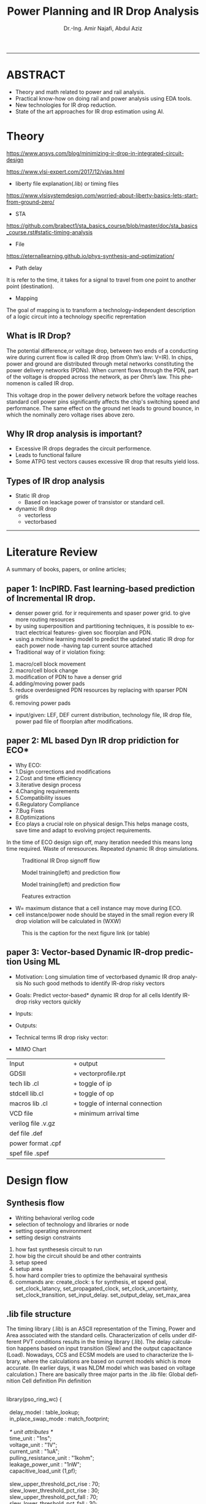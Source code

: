 # -*- mode: org; -*-
# -*- org-export-babel-evaluate: nil -*-

#+TITLE: Power Planning and IR Drop Analysis
#+AUTHOR: Dr.-Ing. Amir Najafi, Abdul Aziz
#+EMAIL: amir.najafi@uni-bremen.de, azizab@uni-bremen.de
#+OPTIONS: ':nil *:t -:t ::t <:t H:3 \n:nil ^:nil arch:headline
#+OPTIONS: author:t c:nil creator:comment d:(not "LOGBOOK") date:t
#+OPTIONS: e:t email:nil f:t inline:t num:t p:nil pri:nil stat:t
#+OPTIONS: tags:t tasks:t tex:t timestamp:t toc:t todo:t |:t
#+PROPERTY: header-args :eval never-export
#+CREATOR: Abdul Aziz_Project SoSe23
#+EXCLUDE_TAGS: noexport
#+LANGUAGE: en
#+SELECT_TAGS: export
#+HTML_HEAD: <link rel="stylesheet" type="text/css" href="http://www.pirilampo.org/styles/readtheorg/css/htmlize.css"/>
#+HTML_HEAD: <link rel="stylesheet" type="text/css" href="http://www.pirilampo.org/styles/readtheorg/css/readtheorg.css"/>
#+HTML_HEAD: <script src="https://ajax.googleapis.com/ajax/libs/jquery/2.1.3/jquery.min.js"></script>
#+HTML_HEAD: <script src="https://maxcdn.bootstrapcdn.com/bootstrap/3.3.4/js/bootstrap.min.js"></script>
#+HTML_HEAD: <script type="text/javascript" src="http://www.pirilampo.org/styles/lib/js/jquery.stickytableheaders.js"></script>
#+HTML_HEAD: <script type="text/javascript" src="http://www.pirilampo.org/styles/readtheorg/js/readtheorg.js"></script>
#+LATEX_CLASS: article
#+LATEX_CLASS_OPTIONS: [a4paper]

#+BEGIN_COMMENT
# * Prepare the org-file                                             :noexport:
Select the languages that we are going to use here.
#+BEGIN_SRC elisp :results none
(org-babel-do-load-languages
 'org-babel-load-languages
 '((sh . t)
   (ditaa . t)
   (python . t)
   (emacs-lisp . t)))

  (require 'org-attach-screenshot)
#+END_SRC

#+END_COMMENT
------------------------------------------------------------
* ABSTRACT
+ Theory and math related to power and rail analysis.
+ Practical know-how on doing rail and power analysis using EDA tools.
+ New technologies for IR drop reduction.
+ State of the art approaches for IR drop estimation using AI.

* Theory 
[[https://www.ansys.com/blog/minimizing-ir-drop-in-integrated-circuit-design]]

https://www.vlsi-expert.com/2017/12/vias.html

+ liberty file explanation(.lib) or timing files
https://www.vlsisystemdesign.com/worried-about-liberty-basics-lets-start-from-ground-zero/

+ STA
https://github.com/brabect1/sta_basics_course/blob/master/doc/sta_basics_course.rst#static-timing-analysis

+ File
https://eternallearning.github.io/phys-synthesis-and-optimization/


+ Path delay
It is refer to the time, it takes for a signal to travel from one point to another point (destination).

+ Mapping
The goal of mapping is to transform a technology-independent description of a logic circuit into a technology specific reprentation


** What is IR Drop?

The potential difference,or voltage drop, between two ends of a conducting
wire during current flow is called IR drop (from Ohm’s law: V=IR).
In chips, power and ground are distributed through metal networks
constituting the power delivery networks (PDNs). When current flows
through the PDN, part of the voltage is dropped across the network,
as per Ohm’s law. This phenomenon is called IR drop.

This voltage drop in the power delivery network before
the voltage reaches standard cell
power pins significantly affects the chip's switching speed and performance.
The same effect on the ground net leads to ground bounce, in which
the nominally zero voltage rises above zero.


** Why IR drop analysis is important?
+ Excessive IR drops degrades the circuit performence.
+ Leads to functional failure
+ Some ATPG test vectors causes excessive IR drop that results yield loss.


** Types of IR drop analysis
+ Static IR drop
  + Based on leackage power of transistor or standard cell.
+ dynamic IR drop
  + vectorless
  + vectorbased

------------------------------------------------------------

* Literature Review
A summary of books, papers, or online articles;

** paper 1: IncPIRD. Fast learning-based prediction of Incremental IR drop.
+ denser power grid. for ir requirements and spaser power grid. to give more routing resources
+ by using superposition and partitioning techniques, it is possible to extract electrical features- given soc floorplan and PDN.
+ using a mchine learning model to predict the updated static IR drop for each power node -having tap current source attached
+ Traditional way of ir violation fixing:
1. macro/cell block movement
2. macro/cell block change
3. modification of PDN to have a denser grid
4. adding/moving power pads
5. reduce overdesigned PDN resources by replacing with sparser PDN grids
6. removing power pads

+ input/given: LEF, DEF current distribution, technology file, IR drop file, power pad file of floorplan after modifications.


** paper 2: ML based Dyn IR drop pridiction for ECO*

+ Why ECO:
+ 1.Dsign corrections and modifications
+ 2.Cost and time efficiency
+ 3.iterative design process
+ 4.Changing requirements
+ 5.Compatibility issues
+ 6.Regulatory Compliance
+ 7.Bug Fixes
+ 8.Optimizations
+ Eco plays a crucial role on physical design.This helps manage costs, save time and adapt to evolving project requirements.

In the time of ECO design sign off, many iteration needed
this means long time required.
Waste of reresources.
Repeated dynamic IR drop simulations.

#+CAPTION: Traditional IR Drop signoff flow
#+NAME:   fig:SED-HR4049
[[./img/p0.jpg]]

#+CAPTION: Model training(left) and prediction flow
#+NAME:   fig:SED-HR4049
[[./img/p2.jpg]]


#+CAPTION: Model training(left) and prediction flow
#+NAME:   fig:SED-HR4049
[[./img/p4.JPG]]


#+CAPTION: Features extraction
#+NAME:   fig:SED-HR4049
[[./img/p3.JPG]]



+ W= maximum distance that a cell instance may move during ECO.
+ cell instance/power node should be stayed in the small region
  every IR drop violation will be calculated in (WXW)

#+CAPTION: This is the caption for the next figure link (or table)
#+NAME:   fig:SED-HR4049
[[./img/p1.jpg]]


** paper 3: Vector-based Dynamic IR-drop prediction Using ML

+ Motivation:
 Long simulation time of vectorbased dynamic IR drop analysis
 No such good methods to identify IR-drop risky vectors
+ Goals:
  Predict vector-based* dynamic IR drop for all cells
  Identify IR-drop risky vectors quickly

+ Inputs:
  
+ Outputs:
  
+ Technical terms
  IR drop risky vector:

+ MIMO Chart

| Input              |   | + output                        |
| GDSII              |   | + vectorprofile.rpt             |
| tech lib .cl       |   | + toggle of ip                  |
| stdcell lib.cl     |   | + toggle of op                  |
| macros lib .cl     |   | + toggle of internal connection |
| VCD file           |   | + minimum arrival time          |
| verilog file .v.gz |   |                                 |
| def file   .def    |   |                                 |
| power format .cpf  |   |                                 |
| spef  file .spef   |   |                                 |

* Design flow

** Synthesis flow
+ Writing behavioral verilog code
+ selection of technology and libraries or node
+ setting operating environment
+ setting design constraints
1. how fast synthesesis circuit to run
2. how big the circuit should be and other contraints
3. setup speed 
4. setup area
5. how hard compiler tries to optimize the behavairal synthesis
6. commands are: create_clock: s for synthesis, et speed goal, set_clock_latancy, set_propagated_clock, set_clock_uncertainty, set_clock_transition, set_input_delay. set_output_delay, set_max_area


** .lib file structure

The timing library (.lib) is an ASCII representation of the Timing, Power and Area associated with the
standard cells.
Characterization of cells under different PVT conditions results in the timing library (.lib).
The delay calculation happens based on input transition (Slew) and the output capacitance (Load).
Nowadays, CCS and ECSM models are used to characterize the library, where the calculations are based
on current models which is more accurate. (In earlier days, it was NLDM model which was based on voltage
calculation.)
There are basically three major parts in the .lib file:
Global definition
Cell definition
Pin definition



#+BEGIN_VERSE

library(pso_ring_wc) {

  delay_model : table_lookup;
  in_place_swap_mode : match_footprint;

  /* unit attributes */
  time_unit : "1ns";
  voltage_unit : "1V";
  current_unit : "1uA";
  pulling_resistance_unit : "1kohm";
  leakage_power_unit : "1nW";
  capacitive_load_unit (1,pf);

  slew_upper_threshold_pct_rise : 70;
  slew_lower_threshold_pct_rise : 30;
  slew_upper_threshold_pct_fall : 70;
  slew_lower_threshold_pct_fall : 30;
  slew_derate_from_library :  0.50;
  input_threshold_pct_rise : 50;
  input_threshold_pct_fall : 50;
  output_threshold_pct_rise : 50;
  output_threshold_pct_fall : 50;
  nom_process : 1;
  nom_voltage : 1.08;
  nom_temperature : 125;
  operating_conditions ( WCCOM ) {
     process : 1;
     voltage : 1.08;
     temperature : 125;
  }
  default_operating_conditions : WCCOM;

  lu_table_template(delay_template_7x7) {
    variable_1 : input_net_transition;
    variable_2 : total_output_net_capacitance;
    index_1 ("1000.0, 1001.0, 1002.0, 1003.0, 1004.0, 1005.0, 1006.0");
    index_2 ("1000.0, 1001.0, 1002.0, 1003.0, 1004.0, 1005.0, 1006.0");
  }
  power_lut_template(energy_template_7x7) {
    variable_1 : input_transition_time;
    variable_2 : total_output_net_capacitance;
    index_1 ("1000.0, 1001.0, 1002.0, 1003.0, 1004.0, 1005.0, 1006.0");
    index_2 ("1000.0, 1001.0, 1002.0, 1003.0, 1004.0, 1005.0, 1006.0");
  }

#+END_VERSE



*** output files: 
+ .v
+ .sdc
+ .rep
+ Gate level netlist .v or .vhd

** Floorplanning
+ I/O contraint file, Aspect ratio, I/O to core clearence, Flip, Abut,Double Back.

** Partitioning 
+ Logical Groups, Clock Groups







* Power integrity tool: Voltus

IR drop analysis using EDA tools | Practical

Voltus IC power integrity solution tool: it perform gate level power grid analysis
on ASIC to determine whether the power grid will be adequate.

we can Two voltus features from INNOVUS without voltus license
i. static power analysis
ii. ERA with static power

but we need license(VTS-XL) for ERA with dynamic power.

Understanding License:

** Goal of Voltus 
+ verious cell-level power
+ rail analysis flows

*** Data requirements for Power and IRDrop Analysis in VOLTUS

| + library ('_') timing library         |
| Common Timing Libraries*:              | 
| worst timing libraries*:               |
| best timing libraries*:                |
| worst noise libraries:                 |                          
| best noise libraries:                  |                          
| noise libraries:                       |                          
                        
                                                      
            
| + Design ('_')                      |               
| verilog netlist*:                   |
| top level netlist*:Could be anyname |               
| timing constraint*:   .sdc file     |               
| spef*:                              |
| sdf delay:                          | 
           
                                                      
                      

| + Physical ('_')                |                                           
|                                 |
| lef*:                           |                   
| def*: Could be many options like|                   
| specific def or special Net and |                   
| component def and so on.        |
| floorplan file:                 |                   
| placement file:                 |                   
| routing file:                   |                                 


| Low power:                                            |
| soce msmv file:                                       |
| power net/s: its just name of power e.g VDD or AVDD   |
| voltage/s: 0.9V or 1.8V                               |
| Ground net/s: its just namae of ground e.g VSS or     |
| era_vss                                               |


|+ MMMC                  |
| view definition file:  |



A file system that organizes data and program files in a top-to-bottom structure.
All modern operating systems use hierarchical file systems


** votlus console
+ opening and operating voltus
$voltus -no_gui
+ if you want gui
$start_gui  

+suspend voltus to use another console
$Control -z   #voltus prompt is no longer displayed

+ tp return voltus session
$fg   #foreground

+ help command
$help read_lib    #seeking help about read_lib command


+ To see the entire help system
$help   

+ Filer hierarchy for VOLTUS tool
#+BEGIN_SRC elisp :results none
Primary Lab Data Directory Structure
+--voltus_labs
+-- design
| +-- super_filter.cpf
| +-- super_filter.def.gz
| +-- postRouteOpt_RC_wc_0.spef.gz
| +-- postRouteOpt_RC_wc_125.spef.gz
| +-- postRouteOpt_RC_bc_0.spef.gz
| +-- postRouteOpt_RC_bc_125.spef.gz
| +-- super_filter_VDD_AO.pp
| +-- super_filter_VDD_external.pp
| +-- super_filter_VSS.pp
| +-- base.sdc
| +-- postRouteOpt.design
| +-- postRouteOpt.design.dat/
| | +-- viewDefinition.tcl
| | +-- super_filter.v.gz
| | +-- super_filter.fp.gz
+-- data
| +-- gds
| | +-- pll.gds
| +-- lef
| | +-- <manyLefs>.lef
| +-- libs
| | +-- <manyLibs>.lib
| +-- netlists
| | +-- pso_ring.spi
| | +-- pso_header.spi
| | +-- pll.sp
| | +-- gsclib090.sp
| +-- qrc
| | +-- tech file
| | +-- CapTbl
| +-- models
| | +--spectre
| +-- pgv_dir
| | +-- power grid view libraries
| +-- voltus
| | +-- layermap files
+-- tcl
| +-- Tcl commands
+-- lab
+-- era

#+END_SRC



Lab work: Simulation practice

*** Module 3_1 Design Data importing and sanity checks
+ To ensure the design is clean before running power and rail analysis.
+ Different methods to importing data.
+ importing innovus data into voltus
+ importing 3rd party data into voltus
+ Run data
+ sanity checks

*** Module 4_1 Early Rail Analysis

*** Goal
+ Power grid analysis to determine the maximum current handling capacity
+ Can make some asumption whether the power pad layout is sufficient or not.
+ Usuaully have done before placement and routing.
  
*** Design details
It is a FIR filter with 8653 instances, The only macro is PLL ,PDK:cadence 90 nm.

+ FIRSTLY, I configured the rail analysis from (Setup Rail Analysis) TAB
+ SECONDLY, I Ran the rail analysis from (Run Rail Analysis)
+ THIRDLY, Report checking using Power Rail Result
                  

#+CAPTION:500mA on M5: Cell instances versus current consumption plot ( Resistor current)
#+NAME:   fig:SED-HR4049
[[./img/era4.jpg]]

#+CAPTION:500mA on M5: Cell instances versus current consumption plot ( Resistor current)
#+NAME:   fig:SED-HR4049
[[./img/era5.jpg]]


#+BEGIN_VERSE

set_rail_analysis_mode \                                #explaining analysis mode
   -method era_static -accuracy xd \                    #analysis method static
   -extraction_tech_file ../data/qrc/gpdk090_91.tch /   #technology file 90nm
   -temperature 125 -analysis_view AV_wc_on /
   -vsrc_search_distance 50
   -era_current_region_file VSS.curRegion
set_pg_nets \

    -net VSS -voltage 0 -threshold 0.05


set_power_data -reset
set_power_data -format ascii -scale 1 -bias_voltage 0.05 VSS.curRegion

set_power_pads -reset
set_power_pads -format xy -file ../design/super_filter_VSS.pp -net VSS

analyze_rail \
   -type net -output ./era_vss VSS

#+END_VERSE


*** method
#+CAPTION: This is the caption for the next figure link (or table)
#+NAME:   fig:SED-HR4049
[[./img/era1.JPG]]


**  Benchmark circuit
I was trying to compare my design with benchmark circuit from Literature review. git-hub site file list.
+ b19.bench
+ b19.blif
+ b19.edf
+ b19.fau
+ b19.vhd
+ b19_C.bench
+ b19_C.blif
+ b19_C.edf
+ b19_C.fau

+ b19 benchmark circuits(Viper and 80386 microprocessor)
https://www.cerc.utexas.edu/itc99-benchmarks/polibench.pdf

* Simulation: RISCV & DNN Accelerator

** DNN Accelerator GEMMINI IR DROP ANALYSIS.
Steps
+ Synthesize the RTL using PDK45
+ Used PDK45 lib and lef file for flooePlan
+ Extract tech library view and std library view files using QRC tech file (which I found in PDK45)
+ In floorPlan, I used extend to boundary for both vss and vdd stripe that will automatically implement VDD and VSS physical pad cell by default.
+ Early Rail Analysis (ERA) of GEMMINI [[./innovus_rail_analysis.tcl][tcl script]]
+ Here is the report and IR drop distributions for VSS/ground bounce
+ **1. Early Rail Analysis_VSS_rail**
[[./img/ERA_VSS_Bounce_Gemmini.jpg]]
+ Report: IR drop for VSS [[./rep/VSS.main.html][Report]]
[[./img/vss_era.jpg]]

+ **2. Early Rail Analysis_VDD_rail**
[[./img/gemmini_era2_vddd.jpg]]
+ Report: IR drop for VDD [[./rep/VDD.main.html][Report]]
[[./img/gemmini_era2_vdd.jpg]]






--------------------------------------------------------------------------------------------
*** Early Rail Analysis (ERA) of rocket core 
+ 1. Early Rail Analysis_VDD_rail
[[./img/rocket_era1_vdd.jpg]]
+ Report: IR drop for VDD [[./rep/rocket_VDD.main.html][Report]]
[[./img/rocket_era1_vddd.jpg]]

*** Static power analysis of rocket core
+ Parasitics: Parasitics are the devices which are not intended but intrinsic to any physical representation circuit
+ It is always unexpected.Interconnects trces have RESISTANCE, INDUCTANCE AND CAPACITANCE TO THEIR SURROUNDING
+ Digital place and route tools might use ** estimates ** already in the placement phase 
+ When we will get the final layout after routing, then we can extract the final parasitics/spef

+ Static power calculation: Setup and Run
[[./img/staticpower.jpg]]
[[./img/instancetotalpower.jpg]]
[[./img/instancetotalpowerresult.jpg]]

+ Report static power 
#+BEGIN_SRC
	Power Domain used: 
              Rail:        VDD      Voltage:       1.08 

       Power View : AV_fast_mode_wc_rc125_setup

       User-Defined Activity : N.A.

       Activity File: N.A.

       Hierarchical Global Activity: N.A.

       Global Activity: 0.750000

       Sequential Element Activity: N.A.

       Primary Input Activity: 0.750000

       Default icg ratio: N.A.

       Global Comb ClockGate Ratio: N.A.

	Power Units = 1mW

	Time Units = 1e-09 secs 

       report_power -outfile ../Lab3/power.rpt

-----------------------------------------------------------------------------------------


Total Power 
-----------------------------------------------------------------------------------------
Total Internal Power:        3.76276908 	   52.4094%
Total Switching Power:       3.41526110 	   47.5692%
Total Leakage Power:         0.00153833 	    0.0214%
Total Power:                 7.17956851 
-----------------------------------------------------------------------------------------


+ Group                           Internal   Switching     Leakage       Total  Percentage 
+                                 Power      Power         Power         Power  (%)        
-----------------------------------------------------------------------------------------
+ Sequential                         2.709       1.137   0.0004211       3.846       53.57 
+ Macro                                  0           0           0           0           0 
+ IO                                     0           0           0           0           0 
+ Physical-Only                          0           0   0.0008924   0.0008924     0.01243 
+ Combinational                      1.054       2.279   0.0002248       3.333       46.42 
+ Clock (Combinational)                  0           0           0           0           0 
+ Clock (Sequential)                     0           0           0           0           0 
-----------------------------------------------------------------------------------------
+ Total                              3.763       3.415    0.001538        7.18         100 
-----------------------------------------------------------------------------------------


+ Rail                  Voltage   Internal   Switching     Leakage       Total  Percentage 
+                                 Power      Power         Power         Power  (%)        
-----------------------------------------------------------------------------------------
+ VDD                      1.08      3.763       3.415    0.001538        7.18         100 


-----------------------------------------------------------------------------------------
	Power Distribution Summary: 
                Highest Average Power: RC_CG_HIER_INST0/RC_CGIC_INST (TLATNTSCAX2):          0.02327 
                Highest Leakage Power:                    g96290 (OR3X4):        1.974e-07 
          Total Cap:      2.34243e-11 F
          Total instances in design: 10825
          Total instances in design with no power:     0
          Total instances in design with no activity:     0
          Total Fillers and Decap:  1598
#+END_SRC

+ static power analysis script
#+BEGIN_SRC
read_lib -lef {../Library/lef/gsclib045_tech.lef 
../Library/lef/gsclib045_macro.lef 
../Library/lef/gsclib045_hvt_macro.lef 
../Library/lef/gsclib045_lvt_macro.lef}

read_verilog ../DesignDataIn/netlist/rocket_netlist.v

set_top_module Rocket -ignore_undefined_cell

read_def ./routing.def.gz

read_power_domain -cpf ../DesignDataIn/cpf/sparc_exu_alu.cpf

read_spef -rc_corner RC_wc_125 -decoupled ./Rocket.spef


set_power_analysis_mode -method static -analysis_view AV_fast_mode_wc_rc125_setup -corner max -create_binary_db true -write_static_currents true -honor_negative_energy true -ignore_control_signals true

set_switching_activity -reset
set_switching_activity -input_port rst -activity 0.25 -duty 0.30
propagate_activity

set_power_output_dir -reset
set_power_output_dir ./static_power
set_default_switching_activity -reset
set_default_switching_activity -input_activity 0.3 -period 4.0 -seq_activity 0.2 -clock_gates_output 0.5
read_activity_file -reset

set_power -reset
set_powerup_analysis -reset
set_dynamic_power_simulation -reset
report_power -rail_analysis_format VS -outfile ./static_power/Rocket.rpt

set_power_analysis_mode -reset
set_power_analysis_mode -method static -analysis_view AV_fast_mode_wc_rc125_hold -corner max -create_binary_db true -write_static_currents true -honor_negative_energy true -ignore_control_signals true

set_power_analysis_mode -reset
set_power_analysis_mode -method static -analysis_view AV_fast_mode_wc_rc125_hold -corner max -create_binary_db true -write_static_currents true -honor_negative_energy true -ignore_control_signals true

set_power_output_dir -reset
set_power_output_dir ./static_power
set_default_switching_activity -reset
set_default_switching_activity -input_activity 0.3 -period 4.0 -seq_activity 0.2 -clock_gates_output 0.5
read_activity_file -reset
set_power -reset
set_powerup_analysis -reset
set_dynamic_power_simulation -reset

report_power -rail_analysis_format VS -outfile ./static_power/Rocket.rpt
report_analysis_views -type all

set_power_analysis_mode -reset
set_power_analysis_mode -method static -corner max -create_binary_db true -write_static_currents true -honor_negative_energy true -ignore_control_signals true

set_power_output_dir -reset
set_power_output_dir ./static_power
set_default_switching_activity -reset
set_default_switching_activity -input_activity 0.3 -period 4.0 -seq_activity 0.2 -clock_gates_output 0.5
read_activity_file -reset

set_power -reset
set_powerup_analysis -reset
set_dynamic_power_simulation -reset
report_power -rail_analysis_format VS -outfile ./static_power/Rocket.rpt

fit

#+END_SRC

#+BEGIN_SRC
Total Power 
-----------------------------------------------------------------------------------------
Total Internal Power:        1.00862068 	   84.2443%
Total Switching Power:       0.18705991 	   15.6240%
Total Leakage Power:         0.00157681 	    0.1317%
Total Power:                 1.19725739 
-----------------------------------------------------------------------------------------


Group                           Internal   Switching     Leakage       Total  Percentage 
                                Power      Power         Power         Power  (%)        
-----------------------------------------------------------------------------------------
Sequential                        0.7994     0.05639   0.0004325      0.8562       71.51 
Macro                                  0           0           0           0           0 
IO                                     0           0           0           0           0 
Physical-Only                          0           0   0.0008924   0.0008924     0.07454 
Combinational                     0.2092      0.1307   0.0002519      0.3402       28.41 
Clock (Combinational)                  0           0           0           0           0 
Clock (Sequential)                     0           0           0           0           0 
-----------------------------------------------------------------------------------------
Total                              1.009      0.1871    0.001577       1.197         100 
-----------------------------------------------------------------------------------------


Rail                  Voltage   Internal   Switching     Leakage       Total  Percentage 
                                Power      Power         Power         Power  (%)        
-----------------------------------------------------------------------------------------
VDD                      1.08      1.009      0.1871    0.001577       1.197         100 

#+END_SRC

* Personal Notes

** Innovus Guide
+ [[./cpf_sample.tcl][CPF sample]]
+ [[./masterpnr.tcl][PnR master script sample]]

+ What is follow pin in VLSI physical design?
 In VLSI physical design, a follow pin is a special type of pin used to
 specify the routing direction of a net or signal. The follow pin is used
 to guide the routing of a net, making sure that it follows a specific
 direction or path.


Follow pins are often used in high-speed digital circuits, where the routing
of signals can significantly affect the performance of the circuit.
Designers may ensure that the signal takes the best path by setting
the routing direction of a net using a follow pin, lowering the chance of
crosstalk and other problems.

• innovus.cmd – Contains list of commands executed during the session. This file
can be used to create scripts to automate the execution of the commands and learn
what text commands correspond to commands executed through the GUI.
• innovus.log – Contains basic information output from the executed commands. The
commands in the file are preceded with in the file.
• innovus.logv – Similar to innovus.log but contains a more verbose amount of output. Useful for debugging


** Notes
+ CPU Benchmarks
  + Geekbench
  + Cinebench
+ GPU Benchmarks
  + 3DMark
  + Unigine Heaven and Valley Benchmarks
+ Web Browser Benchmarks
 + Octane and Kraken

+ There are two types of library file in VLSI
  + Technology library (e.g 
  + Cell library (eg nand, inverter)

+ EDIF file is a file format for transferring
 design information between EDA vendors and EDA vendors and IC vendors
+ Berkeley Logic Interchange Format (BLIF)design information

+ Before starting the main design work check "Your INNOVUS have the required license for node tech,
maximum cell instance number and so on, Because innovus has a lot of different versions.

+ definition file
+ design exchange file
+ chache parameter file
+ gz > GNU zip file
+ standard parasitic exchange format  spef file
+ power net power file  .ppfile
+ sdc >> synopsys design constraints file

** lets get familiar about some popular SoC interface protocols those are more frequently used in 
modern chips for different applications. The protocol according to different application domains.

Here is the comprehensive list -

1. Storage
+ SATA 3.3
+ NVMe 1.4
+ UFS 3.0
+ UHS 3
+ SD Express
+ SDIO
+ eMMC

2. Universal Serial Bus (USB)
+ USB 4.0
+ USB 3.2/3.1/3.0
+ USB 2.0
+ USB OTG
+ USB PD
+ USB Type-C 1.3
+ xHCI

3. PCl Express (PCle)
+ PCIe Gen 5
+ PCIe Gen 4
+ PCIe Gen 3
+ PCIe Gen 2
+ PIPE 5/4.4.1
+ SRIOV
4. Memory
+ DDR5/4/3/2
+ LPDDR5/4/3/2
+ HBM3/2
+ GDDR6
+ ONFI

5. Networking (Ethernet)
+ 800G
+ 400G/200G
+ 100G/40G
+ 50G/25G
+ 10G
+ 1G
+ XAUI
+ XGMII
+ XGXS/USXGMII
+ CDXS/CCXS

6. MIPI
+ CSI-2 v2.1
+ DSI-2 v1.1
+ DPHY v2.1
+ CPHY v1.2
+ MPHY v4.1
+ Unipro v1.8 

7. AMBA
+ AXI5/4/3
+ AXI4 Lite
+ AHB5/3/2
+ APB4/3/2
+ ATB v1.1
+ ACE4

8. display
+ HDMI 2.0
+ HDMI 1.4
+ DisplayPort 2.0
+ DisplayPort 1.4
+ HDCP 2.3
+ HDCP 2.2
+ HDCP 1.4
+ eDP

9. Misc (serial Protocols)
+ SPI/QSPI
+ UART
+ I2C
+ I2S
+ JTAG
+ PMBUS v1.3.1
+ SMBUS v3.1

These are some of the most prominent interface protocols.





* Question
+ Which pdk I should use in b19?
+ not finding GPDK file TSMC 40nm and 65nm
+ need synthesis tool , design vision
+ Could you share me the lab file
+ UPF file is same as CPF file? both of the files are providing power details of chip.
+ definition.tcl or definition.view both are can be use as mmmc_file for view analysis
+ Why we need to set init_gnd and init_pwr VDD and init_gnd VSS in the time of design importing since we will provide cpf file (UPF file format can also be converted into cpf file, so chill both are kind of same) during imporing design.
cpf: It is an optional file for importing power domain configuration; Define different kind of power cell as like isolation cell and level shifter cell
and different rule, differnt power mode, always on cell, power clocking gate and so on.
and init power and gnd in the time of importing design is necessary this is how we initiate create power ring and stripes.


** Task

*** TODO [#05] [DONE] Genus synthesis -> .v and .sdc file is ready
*** TODO [#07] [DONE] Get for importing design
*** TODO [#10] [DONE] Write floorplan script  in .tcl
*** TODO [#20] [DONE] Write placement script in -tcl
*** TODO [#30] [DONE] Get ready for CTS script
*** TODO [#40] [DONE] script for Routing
*** TODO [#55] [DONE] script for Optimization
*** TODO [#65] [DONE] Def exporting script
*** TODO [#80] [DONE] save design in .enc format
